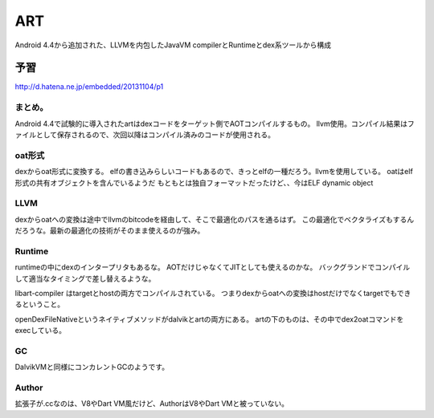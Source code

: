 ART
###############################################################################

Android 4.4から追加された、LLVMを内包したJavaVM
compilerとRuntimeとdex系ツールから構成

予習
*******************************************************************************

http://d.hatena.ne.jp/embedded/20131104/p1

まとめ。
===============================================================================

Android 4.4で試験的に導入されたartはdexコードをターゲット側でAOTコンパイルするもの。
llvm使用。コンパイル結果はファイルとして保存されるので、次回以降はコンパイル済みのコードが使用される。

oat形式
===============================================================================

dexからoat形式に変換する。
elfの書き込みらしいコードもあるので、きっとelfの一種だろう。llvmを使用している。
oatはelf形式の共有オブジェクトを含んでいるようだ
もともとは独自フォーマットだったけど、、今はELF dynamic object

LLVM
===============================================================================

dexからoatへの変換は途中でllvmのbitcodeを経由して、そこで最適化のパスを通るはず。
この最適化でベクタライズもするんだろうな。最新の最適化の技術がそのまま使えるのが強み。

Runtime
===============================================================================

runtimeの中にdexのインタープリタもあるな。
AOTだけじゃなくてJITとしても使えるのかな。
バックグランドでコンパイルして適当なタイミングで差し替えるような。

libart-compiler はtargetとhostの両方でコンパイルされている。
つまりdexからoatへの変換はhostだけでなくtargetでもできるということ。

openDexFileNativeというネイティブメソッドがdalvikとartの両方にある。
artの下のものは、その中でdex2oatコマンドをexecしている。

GC
===============================================================================

DalvikVMと同様にコンカレントGCのようです。


Author
===============================================================================

拡張子が.ccなのは、V8やDart VM風だけど、AuthorはV8やDart VMと被っていない。



